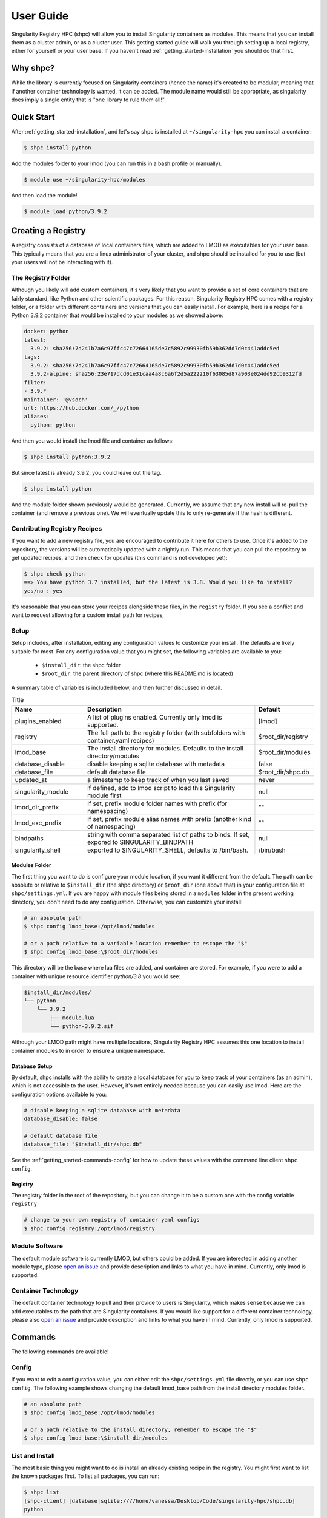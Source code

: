.. _getting_started-user-guide:

==========
User Guide
==========

Singularity Registry HPC (shpc) will allow you to install Singularity containers as
modules. This means that you can install them as a cluster admin, or as a cluster user.
This getting started guide will walk you through setting up a local registry,
either for yourself or your user base. If you haven't read :ref:`getting_started-installation`
you should do that first.

Why shpc?
=========

While the library is currently focused on Singularity containers (hence
the name) it's created to be modular, meaning that if another container technology
is wanted, it can be added. The module name would still be appropriate, as
singularity does imply a single entity that is "one library to rule them all!"


Quick Start
===========

After  :ref:`getting_started-installation`, and let's say shpc is installed 
at ``~/singularity-hpc`` you can install a container:

.. code-block:: console

    $ shpc install python
    
Add the modules folder to your lmod (you can run this in a bash profile or
manually).


.. code-block:: console

    $ module use ~/singularity-hpc/modules


And then load the module!

.. code-block:: console

    $ module load python/3.9.2



Creating a Registry
===================

A registry consists of a database of local containers files, which are added
to LMOD as executables for your user base. This typically means that you are a
linux administrator of your cluster, and shpc should be installed for you to use
(but your users will not be interacting with it).

The Registry Folder
-------------------

Although you likely will add custom containers, it's very likely that you
want to provide a set of core containers that are fairly standard, like Python
and other scientific packages. For this reason, Singularity Registry HPC
comes with a registry folder, or a folder with different containers and versions
that you can easily install. For example, here is a recipe for a Python 3.9.2 container
that would be installed to your modules as we showed above:

.. code-block:: yaml

    docker: python
    latest:
      3.9.2: sha256:7d241b7a6c97ffc47c72664165de7c5892c99930fb59b362dd7d0c441addc5ed
    tags:
      3.9.2: sha256:7d241b7a6c97ffc47c72664165de7c5892c99930fb59b362dd7d0c441addc5ed
      3.9.2-alpine: sha256:23e717dcd01e31caa4a8c6a6f2d5a222210f63085d87a903e024dd92cb9312fd
    filter:
    - 3.9.*
    maintainer: '@vsoch'
    url: https://hub.docker.com/_/python
    aliases:
      python: python

And then you would install the lmod file and container as follows:

.. code-block:: console

    $ shpc install python:3.9.2

But since latest is already 3.9.2, you could leave out the tag.

.. code-block:: console

    $ shpc install python


And the module folder shown previously would be generated. Currently, we assume
that any new install will re-pull the container (and remove a previous one).
We will eventually update this to only re-generate if the hash is different.

Contributing Registry Recipes
-----------------------------

If you want to add a new registry file, you are encouraged to contribute it here
for others to use. Once it's added to the repository, the versions will be automatically
updated with a nightly run. This means that you can pull the repository to get
updated recipes, and then check for updates (this command is not developed yet):


.. code-block:: console

    $ shpc check python
    ==> You have python 3.7 installed, but the latest is 3.8. Would you like to install?
    yes/no : yes


It's reasonable that you can store your recipes alongside these files, in the ``registry``
folder. If you see a conflict and want to request allowing for a custom install path
for recipes, 


Setup
-----

Setup includes, after installation, editing any configuration values to
customize your install. The defaults are likely suitable for most.
For any configuration value that you might set, the following variables
are available to you:

 - ``$install_dir``: the shpc folder
 - ``$root_dir``: the parent directory of shpc (where this README.md is located)


A summary table of variables is included below, and then further discussed in detail.


.. list-table:: Title
   :widths: 25 65 10
   :header-rows: 1

   * - Name
     - Description
     - Default
   * - plugins_enabled
     - A list of plugins enabled. Currently only lmod is supported.
     - [lmod]
   * - registry
     - The full path to the registry folder (with subfolders with container.yaml recipes)
     - $root_dir/registry
   * - lmod_base
     - The install directory for modules. Defaults to the install directory/modules
     - $root_dir/modules
   * - database_disable
     - disable keeping a sqlite database with metadata
     - false
   * - database_file
     - default database file
     - $root_dir/shpc.db
   * - updated_at
     - a timestamp to keep track of when you last saved
     - never
   * - singularity_module
     - if defined, add to lmod script to load this Singularity module first
     - null
   * - lmod_dir_prefix
     - If set, prefix module folder names with prefix (for namespacing)
     - ""
   * - lmod_exc_prefix
     - If set, prefix module alias names with prefix (another kind of namespacing)
     - ""
   * - bindpaths
     - string with comma separated list of paths to binds. If set, expored to SINGULARITY_BINDPATH
     - null
   * - singularity_shell
     - exported to SINGULARITY_SHELL, defaults to /bin/bash.
     - /bin/bash



Modules Folder
^^^^^^^^^^^^^^

The first thing you want to do is configure your module location, if you want it different
from the default. The path can be absolute or relative to ``$install_dir`` (the shpc
directory) or ``$root_dir`` (one above that) in your
configuration file at ``shpc/settings.yml``. If you are happy
with module files being stored in a ``modules`` folder in the present working
directory, you don't need to do any configuration. Otherwise, you can customize
your install:

.. code-block:: console

    # an absolute path
    $ shpc config lmod_base:/opt/lmod/modules

    # or a path relative to a variable location remember to escape the "$"
    $ shpc config lmod_base:\$root_dir/modules


This directory will be the base where lua files are added, and container are stored.
For example, if you were to add a container with unique resource identifier `python/3.8`
you would see:

.. code-block:: console

    $install_dir/modules/
    └── python
        └── 3.9.2
            ├── module.lua
            └── python-3.9.2.sif

Although your LMOD path might have multiple locations, Singularity Registry HPC 
assumes this one location to install container modules to in order to ensure
a unique namespace. 


Database Setup
^^^^^^^^^^^^^^

By default, shpc installs with the ability to create a local database for you
to keep track of your containers (as an admin), which is not accessible to the
user. However, it's not entirely needed because you can easily use lmod. Here
are the configuration options available to you:


.. code-block:: yaml

    # disable keeping a sqlite database with metadata
    database_disable: false

    # default database file
    database_file: "$install_dir/shpc.db"


See the :ref:`getting_started-commands-config` for how to update these
values with the command line client ``shpc config``.


Registry
^^^^^^^^

The registry folder in the root of the repository, but you can change it to
be a custom one with the config variable ``registry``


.. code-block:: console

    # change to your own registry of container yaml configs
    $ shpc config registry:/opt/lmod/registry



Module Software
---------------

The default module software is currently LMOD, but others could be added. If you
are interested in adding another module type, please `open an issue <https://github.com/singularityhub/singularity-hpc>`_ and
provide description and links to what you have in mind. Currently, only lmod is
supported.

Container Technology
--------------------

The default container technology to pull and then provide to users is Singularity,
which makes sense because we can add executables to the path that are Singularity containers.
If you would like support for a different container technology, please also
`open an issue <https://github.com/singularityhub/singularity-hpc>`_ and
provide description and links to what you have in mind. Currently, only lmod is
supported.


.. _getting_started-commands:

Commands
========

The following commands are available!

.. _getting_started-commands-config:


Config
------

If you want to edit a configuration value, you can either edit the ``shpc/settings.yml``
file directly, or you can use ``shpc config``. The following example shows changing
the default lmod_base path from the install directory modules folder.

.. code-block:: console

    # an absolute path
    $ shpc config lmod_base:/opt/lmod/modules

    # or a path relative to the install directory, remember to escape the "$"
    $ shpc config lmod_base:\$install_dir/modules


List and Install
----------------

The most basic thing you might want to do is install an already existing
recipe in the registry. You might first want to list the known packages
first. To list all packages, you can run:


.. code-block:: console

    $ shpc list
    [shpc-client] [database|sqlite:////home/vanessa/Desktop/Code/singularity-hpc/shpc.db]
    python


To get details about a package, you would then do:

.. code-block:: console

    $ shpc show python
    [shpc-client] [database|sqlite:////home/vanessa/Desktop/Code/singularity-hpc/shpc.db]


And then you can install a version that you like (or don't specify to default to
the latest, which in this case is 3.9.2).


.. code-block:: console
    
    $ shpc install python

You will see the container pulled, and then a message to indicate that the module
was created. 

.. code-block:: console

    [shpc-client] [database|sqlite:////home/vanessa/Desktop/Code/singularity-hpc/shpc.db]
    Module python/3.9.2 is created.


.. code-block:: console

    $ tree modules/
    modules/
    └── python
        └── 3.9.2
            ├── module.lua
            └── python-3.9.2.sif

    2 directories, 2 files
    
    
Note that since we only have one module system (lmod) and one
HPC container technology (Singularity) these are the defaults. However, they
are parser options and can be customized to use something else if this is
added in the future.

If you don't have lmod on your system, you can now test interacting
with the module via the :ref:`getting_started-development` instructions.


Add
---

**todo**


Images
------


**todo**


Check
-----

**todo**


Writing Registry Entries
========================

An entry in the registry is a container.yaml file that lives in the ``registry``
folder. You should create subfolders based on a package name. Multiple versions
will be represented in the same file, and will install to the admin user's module
folder with version subfolders. E.g., Python would look like:


.. code-block:: console

    ./registry
        python/
          container.yaml


And this is what gets installed to the modules folder, where each is kept in
a separate directory based on version.

.. code-block:: console

    $ tree modules/
    modules/
    └── python
        └── 3.9.2
            ├── module.lua
            └── python-3.9.2.sif

    2 directories, 2 files

So different versions could exist alongside one another.

Registry Yaml Files
===================

The typical registry yaml file will reference a container from a registry,
one or more versions, and a maintainer GitHub alias that can be pinged
for any issues:


.. code-block:: yaml

    docker: python
    latest:
      3.9.2-slim: "sha256:85ed629e6ff79d0bf796339ea188c863048e9aedbf7f946171266671ee5c04ef"
    tags:
      3.9.2-slim: "sha256:85ed629e6ff79d0bf796339ea188c863048e9aedbf7f946171266671ee5c04ef"
      3.9.2-alpine: "sha256:23e717dcd01e31caa4a8c6a6f2d5a222210f63085d87a903e024dd92cb9312fd"
    filter:
      - "3.9.*"
    maintainer: "@vsoch"
    url: https://hub.docker.com/_/python
    aliases:
      python: /usr/local/bin/python

How should you choose container bases to contribute? You might consider using
smaller images, when possible (take advantage of multi-stage builds) and
for aliases, make sure (if possible) that you use full paths. If there is a
directive that you need for creating the LMOD lua file that isn't there, please
open an issue so it can be added. Finally, if you don't have time to contribute directly, suggesting an idea via an issue
or Slack to a maintainer (@vsoch).


Registry Yaml Fields
====================

Fields include:

.. list-table:: Title
   :widths: 25 65 10
   :header-rows: 1

   * - Name
     - Description
     - Required
   * - docker
     - A Docker uri, which should include the registry but not tag
     - true
   * - tags
     - A list of available tags
     - true
   * - latest
     - The latest tag, along with the digest that will be updated by a bot in the repository (e.g., tag: digest)
     - true
   * - maintainer
     - The GitHub alias of a maintainer to ping in case of trouble
     - true
   * - filter
     - A list of patterns to use for adding new tags. If not defined, all are added 
     - false
   * - aliases
     - Named entrypoints for container (dict)
     - false
   * - url
     - Documentation or other url for the container uri
     - false
   * - description
     - Additional information for the registry entry
     - false

Other supported (but not yet developed) fields could include different unique
resource identifiers to pull/obtain other kinds of containers. For this
current version, since we are assuming HPC and Singularity, we will typically
pull a Docker unique resource identifier with singularity, e.g.,:


.. code-block:: console

    $ singularity pull docker://python:3.9.2


Updating Registry Yaml Files
============================

We will be developing a GitHub action that automatically parses new versions
for a container, and then updates the registry packages. The algorithm we will
use is the following:

 - If docker, retrieve all tags for the image
 - Update tags:
   - if one or more filters ("filter") are defined, add new tags that match
   - otherwise, add all new tags
 - If latest is defined and a version string can be parsed, update latest
 - For each of latest and tags, add new version information


.. _getting_started-development:

Development or Testing
======================

If you first want to test singularity-hpc (shpc) with an LMOD installed in 
a container, a ``Dockerfile`` is provided. The assumption is that
you have LMOD installed on your cluster or in the container. If not, you
can find instructions `here <https://lmod.readthedocs.io/en/latest/030_installing.html>`_.


.. code-block:: console
    
    $ docker build -t singularity-hpc .

If you are developing the library and need lmod, you can easily bind your
code as follows:


.. code-block:: console

    $ docker run -it --rm -v $PWD/:/code --entrypoint bash singularity-hpc

Once you are in the container, you can direct LMOD to use your module files:

.. code-block:: console

    $ module use /code/modules

Then you can use spider to see the modules:

.. code-block:: console

    # module spider python

    --------------------------------------------------------------------------------------------------------------------------------------------------------------
      python/3.9.2: python/3.9.2/module
    --------------------------------------------------------------------------------------------------------------------------------------------------------------

        This module can be loaded directly: module load python/3.9.2/module
    ```

Make sure to write to files outside of the container so you don't muck with permissions.
Since we are using module use, this means that you can create module files as a user
or an admin - it all comes down to who has permission to write to the modules
folder, and of course use it. Note that I have not tested this on an HPC system
but plan to shortly.
